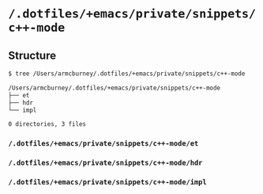 * =/.dotfiles/+emacs/private/snippets/c++-mode=
** Structure
#+BEGIN_SRC bash
$ tree /Users/armcburney/.dotfiles/+emacs/private/snippets/c++-mode

/Users/armcburney/.dotfiles/+emacs/private/snippets/c++-mode
├── et
├── hdr
└── impl

0 directories, 3 files

#+END_SRC
*** =/.dotfiles/+emacs/private/snippets/c++-mode/et=
*** =/.dotfiles/+emacs/private/snippets/c++-mode/hdr=
*** =/.dotfiles/+emacs/private/snippets/c++-mode/impl=